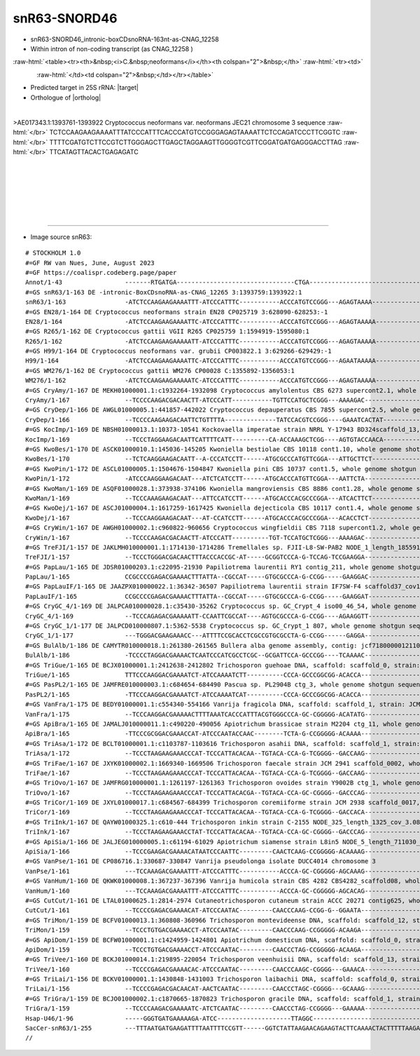 .. role::  raw-html(raw)
   :format: html
   
.. |targetRNA|  replace:: 25S rRNA
.. |target| replace:: :raw-html:`<span class="mononorm">gta<a href="../18s-tab.html#snr63_25S" title="25S target">A</a>ctatgact</span>`
.. |ortholog| replace:: :raw-html:`human <a href="http://snoopy.med.miyazaki-u.ac.jp/snorna_db.cgi?mode=sno_info&id=Homo_sapiens300662">SNORD46 (U46)</a>, yeast <a href="http://snoopy.med.miyazaki-u.ac.jp/snorna_db.cgi?mode=sno_info&id=Saccharomyces_cerevisiae300052">snR63</a>`


snR63-SNORD46
=============


- snR63-SNORD46_intronic-boxCDsnoRNA-163nt-as-CNAG_12258 
- Within intron of non-coding transcript (as CNAG_12258 )

  .. :raw-html:`<table><tr><th>&nbsp;<i>C.&nbsp;neoformans</i></th><th>&nbsp;</th><th><i>&nbsp;C. deneoformans</i></th></tr>`

:raw-html:`<table><tr><th>&nbsp;<i>C.&nbsp;neoformans</i></th><th colspan="2">&nbsp;</th>`
:raw-html:`<tr><td>`

.. figure:: /../_static/images/snoRNAs/snord46-snr63_h99_igb.png
   :name: snr13igb_hits
   :align: left
   :width: 1389 px
   :height: 646 px
   :scale: 40%

:raw-html:`</td><td colspan="2">&nbsp;</td></tr></table>`
  .. :raw-html:`</td><td>&nbsp;</td><td>`


  .. .. figure:: /../_static/images/snoRNAs//snord46-snr63_jec21_igb.png
   :name: snr47-snord36c_igb_hits
   :align: left
   :width: 1389 px
   :height: 646 px
   :scale: 20%

  .. :raw-html:`</td></tr></table>`

- Predicted target in |targetRNA|\ : |target|
- Orthologue of |ortholog|

.. figure:: /../_static/images/snoRNAs/snord46-snr63-aligned.png
   :name: snord46-align
   :align: left
   :width: 2536 px
   :height: 554 px
   :scale: 30%
   :figwidth: 100%


.. rst-class:: mononote

>AE017343.1:1393761-1393922 Cryptococcus neoformans var. neoformans JEC21 chromosome 3 sequence :raw-html:`</br>`
TCTCCAAGAAGAAAATTTATCCCATTTCACCCATGTCCGGGAGAGTAAAATTCTCCAGATCCCTTCGGTC :raw-html:`</br>`
TTTTCGATGTCTTCCGTCTTGGGAGCTTGAGCTAGGAAGTTGGGGTCGTTCGGATGATGAGGGACCTTAG :raw-html:`</br>`
TTCATAGTTACACTGAGAGATC

|
|
|
|
|
|

=======

- Image source snR63:
  
.. rst-class:: asfootnote

::

        # STOCKHOLM 1.0
        #=GF RW van Nues, June, August 2023
        #=GF https://coalispr.codeberg.page/paper
        Annot/1-43                 -------RTGATGA--------------------------------CTGA-------------------------------------------------------------------------------------------------GGCGGGGTC---------------------------------------------------------------RTGATGA-------------------UCAGUAUCAAUG-CTGA-----------
        #=GS snR63/1-163 DE -intronic-BoxCDsnoRNA-as-CNAG_12265 3:1393759:1393922:1
        snR63/1-163                -ATCTCCAAGAAGAAAATTT-ATCCCATTTC-----------ACCCATGTCCGGG---AGAGTAAAA-----------------------------TTCTCCAGATCCCTTCGGTCTT----------------TTCGA-TGT-CTTCCGTCTTGGGAG--C--------TTGAG-----CTAGGAAGTTGGGG--------------TCG--TTCGG-ATGATGA-GGGACCTT---------AGTTCATAGTTACACTGAGAGATC-----
        #=GS EN28/1-164 DE Cryptococcus neoformans strain EN28 CP025719 3:628090-628253:-1
        EN28/1-164                 -ATCTCCAAGAAGAAAATTC-ATCCCATTTC-----------ACCCATGTCCGGG---AGAGTAAAAA----------------------------TTCTCCAGATCTCTTCGGCCTT----------------TTCGA-TGT-CTCCCGTCTTGGGAG--C--------TTGAG-----CTAGGAAGTTGGGG--------------TCG--TTCGG-ATGATGA-GGGACCTT---------AGTTCATAGTTACACTGAGAGATC-----
        #=GS R265/1-162 DE Cryptococcus gattii VGII R265 CP025759 1:1594919-1595080:1
        R265/1-162                 -ATCTCCAAGAAGAAAAATT-ATCCCATTTC-----------ACCCATGTCCGGG---AGAGTAAAAA----------------------------TTCTCCAGATCCCTTCGGTCTT----------------TTCGA-TGT-CTCCCGTCTTGGGAG--C--------TCGAG-----CTAGGAAGCTGGGC--------------TCG--TTCGG-ATGATGA-GGGACCTT---------AGTTCATAGTTACACTGAGAGA-------
        #=GS H99/1-164 DE Cryptococcus neoformans var. grubii CP003822.1 3:629266-629429:-1
        H99/1-164                  -ATCTCCAAGAAGAAAATTC-ATCCCATTTC-----------ACCCATGTCCGGG---AGAATAAAAA----------------------------TTCTCCAGATCTCTTCGGCCTT----------------TTCGA-TGT-CTCCCGTCTTGGGAG--C--------TTGAG-----CTAGGAAGTTGGGG--------------TCG--TTCGG-ATGATGA-GGGACTTT---------AGTTCATAGTTACACTGAGAGATC-----
        #=GS WM276/1-162 DE Cryptococcus gattii WM276 CP00028 C:1355892-1356053:1
        WM276/1-162                -ATCTCCAAGAAGAAAAATC-ATCCCATTTC-----------ACCCATGTCCGGG---AGAGTAAAAA----------------------------TTCTCCAGATCCCTGCGGTCTT----------------TTCGA-CGT-CTCCCGTCTTGGGAG--C--------TCGAG-----CTAGGAAGCTGGGG--------------TCG--TTCGG-ATGATGA-GGGACCTT---------AGTTCATAGTTACACTGAGAGA-------
        #=GS CryAmy/1-167 DE MEKH01000001.1:c1932264-1932098 Cryptococcus amylolentus CBS 6273 supercont2.1, whole genome shotgun sequence
        CryAmy/1-167               --TCCCCAAGACGACAACTT-ATCCCATT-----------TGTTCCATGCTCGGG---AAAAGAC------------------------ACGA-TCTTCTCCAGACTCCTTCGGCCG----------------CTCCGA-TGT-CTTCCGTCTTGGGAG--C--------TCGGAG-----AGGGTGGTCGGGG--------------TCG--TTCGG-GTGATGA-GGGACCCT---------AGTTCATAGTTACACTGAGGGATTT----
        #=GS CryDep/1-166 DE AWGL01000005.1:441857-442022 Cryptococcus depauperatus CBS 7855 supercont2.5, whole genome shotgun sequence
        CryDep/1-166               --TCCCCAAGAAGACAATTCTGTTTTA--------------TATCCACGTCCGGG----GAAATCACTAT--------------------------TTTCCCAGATCCTCTCAGCCTGCC----------------TGA-TGC-CTTTCGTCTTGAAAG--C--------TCAG-----AATGGGAAGTTGGGA--------------TCG--TTCGG-ATGATGA-GGTGTCTT---------TGTTCATAGTTACACTGAGGGATCATCT-
        #=GS KocImp/1-169 DE NBSH01000013.1:10373-10541 Kockovaella imperatae strain NRRL Y-17943 BD324scaffold_13, whole genome shotgun sequence
        KocImp/1-169               --TCCCTAGGAAGACAATTCATTTTCATT----------CA-ACCAAAGCTCGG----AGTGTACCAACA----------------------------CTCCAGATACCTCATTCTTGTCCA----------TTGTCCA-A-TGGCTTCGTCTTGAAGTCG-GCGG----TGGATGG---GACTGGTA--------------------TCG---TTGA-GCCGAGA-TGGTTTATT--------AGTTCATAGTTACACTGAGGGAT------
        #=GS KwoBes/1-170 DE ASCK01000010.1:145036-145205 Kwoniella bestiolae CBS 10118 cont1.10, whole genome shotgun sequence
        KwoBes/1-170               --TCTCAAGGAAGACAATT--A-CCCATCCTT------ATGCGCCCATGTTCGGA---ATTGCTTCT--------------------CAGCGG------TTCAGACTTCCCAGGTCAATTGAACAA------------------TCCTCGTCTTGAGGA--------------------CTCAATCTTGATTTGGGTCG---------TCG--TTCGA-ACGATGA-GGGACCTT---------AGTTCATAGTTACACTGAGGGATTTT---
        #=GS KwoPin/1-172 DE ASCL01000005.1:1504676-1504847 Kwoniella pini CBS 10737 cont1.5, whole genome shotgun sequence
        KwoPin/1-172               -ATCCCAAGGAAGACAAT---ATCTCATCCTT------ATGCACCCATGTTCGGA---AATTCTA----------------------TAACGAA----TTTCAGACTTTTCAGGTCAATCAAATAA------------------TCTTCGTCTTGAAGA--------------------CTTGATTC-GATTTGAAATCG--------TCG--TTCGA-ACAATGA-GGGAACTT---------AGTTCATAGTTACACTGAGGGATCATC--
        #=GS KwoMan/1-169 DE ASQF01000028.1:373938-374106 Kwoniella mangroviensis CBS 8886 cont1.28, whole genome shotgun sequence
        KwoMan/1-169               --TCCCAAAGAAGACAAT---ATTCCATCCTT------ATGCACCCACGCCCGGA---ATCACTTCT---------------------AGTGA------TTCAGACTCTTCAGGTCAATTGAACAA------------------TCCTCGTCTTGGGGA--------------------CTCAGTCT-GATTTGAGGTGG--------TCG--TTCGG-ACGATGA-GGGAACTT---------AGTTCATAGTTACACTGAGGGATTTT---
        #=GS KwoDej/1-167 DE ASCJ01000004.1:1617259-1617425 Kwoniella dejecticola CBS 10117 cont1.4, whole genome shotgun sequence
        KwoDej/1-167               --TCCCAAGGAAGACAAT---AT-CCATCCTT------ATGCACCCACGCCCGGA---ACACCTCT------------------------CGA--GGGGTTCAGACTTCCCAGGGCGATCGAATAA------------------TCTTCGTCTTGAGGA--------------------CTTGATCT-GATCTGGGGTGG--------TCG--TTCGG-ACGATGA-GGGAACTT---------AGTTCATAGTTACACTGAGGGATT-----
        #=GS CryWin/1-167 DE AWGH01000002.1:c960822-960656 Cryptococcus wingfieldii CBS 7118 supercont1.2, whole genome shotgun sequence
        CryWin/1-167               --TCCCCAAGACGACAACTT-ATCCCATT----------TGT-TCCATGCTCGGG---AAAAGAC------------------------ACGA-TCTTCTCCAGACTCCTTCGGCCGCTCCGATGT------------------CTTCCGTCTTGGGAG--------------------CTCGGAGAGGGTGGTCGGGG---------TCG--TTCGG-GTGATGA-GGGACCCT---------AGTTCATAGTTACACTGAGGGACTT----
        #=GS TreFJI/1-157 DE JAKLMH010000001.1:1714130-1714286 Tremellales sp. FJII-L8-SW-PAB2 NODE_1_length_1855911_cov_87.908101, whole genome shotgun sequence
        TreFJI/1-157               --TCCCTGGGACGACAACTTTACCCACCGC-AT-----GCGGTCCCA-G-TCCAG-TCCGAAGGA------------------------------------CAGACATTCCTCTTCCAGCTT-------------------TGTCGCCCGTCTTGGGGGACG-------------------TTTTGGTGTGGGGGTG-----------TCG--TT-GA-GCGATGA-AGGGTTTT---------AGATCATAGTTACACTGAGGGAG------
        #=GS PapLau/1-165 DE JDSR01000203.1:c22095-21930 Papiliotrema laurentii RY1 contig_211, whole genome shotgun sequence
        PapLau/1-165               CCGCCCCGAGACGAAAACTTTATTA--CGCCAT-----GTGCGCCCA-G-CCGG-----GAAGGAC-----------------------ACGA--TCCTTCCAGATATTCACTCCGCCCT---------------------GACGG-CCGTTTTGGCTCGTT------------------CAGGATTTTGGTGGTGGTA---------TCG---TCGG-TCCATGA-AGGGTTTT---------AGATCATAGTTACACTGAGGGCT------
        #=GS PapLauIF/1-165 DE JAAZPX010000022.1:36342-36507 Papiliotrema laurentii strain IF7SW-F4 scaffold37_cov195, whole genome shotgun sequence
        PapLauIF/1-165             CCGCCCCGAGACGAAAACTTTATTA--CGCCAT-----GTGCGCCCA-G-CCGG-----GAAGGAT-----------------------ACGA--TCCTTCCAGATATTCACTCCGCCCT---------------------GACGG-CCGTTTTGGCTCGTT------------------CAGGATTTTGGTGGTGGTA---------TCG---TCGG-TCCATGA-AGGGTTTT---------AGATCATAGTTACACTGAGGGCT------
        #=GS CryGC_4/1-169 DE JALPCA010000028.1:c35430-35262 Cryptococcus sp. GC_Crypt_4 iso00_46_54, whole genome shotgun sequence
        CryGC_4/1-169              --TCCCAGAGACGAAAAATT-CCAATTCGCCAT----AGTGCGCCCA-G-CCGG----AGAAGGTT-----------------------ACGACCTATTCTCAGATATTACATGACAT-------------------TGAAATGGA-CCGTTTTGGCTCC-TTTCG--------------CTC---GTTGGGTAGTA-----------TCG---TCGG-TCTATGA-AGGGTTTT---------AGATCATAGTTACACTGAGGGATC-----
        #=GS CryGC_1/1-177 DE JALPCD010000807.1:5362-5538 Cryptococcus sp. GC_Crypt_1 807, whole genome shotgun sequence
        CryGC_1/1-177              ---TGGGACGAAGAAACC---ATTTTCCGCACCTCGCCGTGCGCCTA-G-CCGG------GAGGA----------------------TCTTCTTGTTCCTCCAGATTTATGCCTCCCCTATGTACAT----------------GAGACCGTCTTGGTCTC-------------------CGCATTGTTTGGGGGGCTCTA--------TCG---TTGG-TCGATGA-AGGGTATTT--------AGATCATAGTTACACTGAGGGCACA----
        #=GS BulAlb/1-186 DE CAMYTR010000018.1:261380-261565 Bullera alba genome assembly, contig: jcf7180000012110, whole genome shotgun sequence
        BulAlb/1-186               -TCCCCTAGGACGAAAACTCAATCCCATCGCCTCGC--GCGATTCCA-GCCCGG----TCAAAAC--------------------------GTGTTTTTGGCAGAGTGACGGT--CCCGGTCCT---------AATTTACAACTCGACCGTTTTGGTTGGTGTAT-----ACTT-------GGACGTCTGGGTGATC-----------TCG---TCGG-ACGAAGA-AGGACCAC---------TGTTCATAGTTACACTGAGGGGAA-----
        #=GS TriGue/1-165 DE BCJX01000001.1:2412638-2412802 Trichosporon guehoae DNA, scaffold: scaffold_0, strain: JCM 10690, whole genome shotgun sequence
        TriGue/1-165               TTTCCCAAGGACGAAAATCT-ATCCAAAATCTT----------CCCA-GCCCGGCGG-ACACCA----------------------------------TCCGAGGTCTGCGCAACCTCCCCG-------------------TGCGG-CCGTCTTGGCTTGTG-----------------CGGATATGGAGGGGGTGCGGG--------CCGTT-CCGG-GCGAAGA-GGGACCC----------TTTTCATAGTTACACTGAGGGATACG---
        #=GS PasPL2/1-165 DE JAMFRE010000003.1:c684654-684490 Pascua sp. PL2904B ctg_3, whole genome shotgun sequence
        PasPL2/1-165               -TTCCCAAGGACGAAAATCT-ATCCAAAATCAT----------CCCA-GCCCGGCGG-ACACCA----------------------------------TCCGAGGTCTGCGCAACCTCCCCG-------------------TGCGG-CCGTCTTGGCTTGTG-----------------CGGATAAGGAGGGGGTGCGGG--------CCGTT-CCGG-GCCAAGA-GGGACCC----------TTTTCATAGTTACACTGAGGGATACGG--
        #=GS VanFra/1-175 DE BEDY01000001.1:c554340-554166 Vanrija fragicola DNA, scaffold: scaffold_1, strain: JCM 1530, whole genome shotgun sequence
        VanFra/1-175               --TCCCAAGGACGAAAAACTTTTAAATCACCCATTTACGTGGGCCCA-GC-CGGGGG-ACATATG-------------------------------TGTCCCAGGCGGC-GCAACCTTCC---------------------CGCGGGCCGTTTTGGCCTTTG-----------------CGGACCAGAGGGGGGTGTCCG--------TCGTTTCCG-TGCGATGG-GGGATCCT---------AGTTCATAGTTACACTGAGGGATTT----
        #=GS ApiBra/1-165 DE JAMALJ010000011.1:c490220-490056 Apiotrichum brassicae strain M2204 ctg_11, whole genome shotgun sequence
        ApiBra/1-165               -TTCCCGCGGACGAAACCAT-ATCCCAATACCAAC--------TCTA-G-CCGGGGG-ACAAAA---------------------------------GTCCCAGACCGACACAACCTTCC--------------------CGCACCGCCGTCTTGGCGG-GCG----------------CGGACATGGAGGGGGTGTCGG--------TCGCTTCCGG-ACGATGC-GGGTCCT----------AGTTCATAGTTACACTGAGGGAAC-----
        #=GS TriAsa/1-172 DE BCLT01000001.1:c1103787-1103616 Trichosporon asahii DNA, scaffold: scaffold_1, strain: JCM 2466, whole genome shotgun sequence
        TriAsa/1-172               --TCCCTAAGAAGAAACCCAT-TCCCATTACACAA--TGTACA-CCA-G-TCGGGG--GACCAAG-------------------------------TGTCCCAGATGGA-GCAACCTTCCC--------------------GGCGA-CCGTCTTGGCCCGTC-----------------CGGATACGGAGGGGGCGCCA---------TCG-TTCCGA-GCGATGA-GGGAACTT---------AGTTCATAGTTACACTGAGGGATCAATCC
        #=GS TriFae/1-167 DE JXYK01000002.1:1669340-1669506 Trichosporon faecale strain JCM 2941 scaffold_0002, whole genome shotgun sequence
        TriFae/1-167               --TCCCTAAGAAGAAACCCAT-TCCCATTACACAA--TGTACA-CCA-G-TCGGGG--GACCAAG-------------------------------TGTCCCAGATGGA-GCAACCTTCCC--------------------GGCGA-CCGTCTTGGCCCGTC-----------------CGGACACGGAGGGGGCGCCA---------TCG-TTCCGA-GCGATGA-GGGAACCT---------AGTTCATAGTTACACTGAGGGATC-----
        #=GS TriOvo/1-167 DE JAMFRG010000001.1:1261197-1261363 Trichosporon ovoides strain Y9002B ctg_1, whole genome shotgun sequence
        TriOvo/1-167               --TCCCTAAGAAGAAACCCAT-TCCCATTACACGA--TGTACA-CCA-GC-CGGGG--GACCCAG--------------------------------GTCCCAGATGGA-GCAACCTTCCC--------------------GGCGA-CCGTCTTGGCCCGTT-----------------CGGACACGGAGGGGGCGCCA---------TCG-TTCCG-AGCGATGA-GGGAACCT---------AGTTCATAGTTACACTGAGGGACCA----
        #=GS TriCor/1-169 DE JXYL01000017.1:c684567-684399 Trichosporon coremiiforme strain JCM 2938 scaffold_0017, whole genome shotgun sequence
        TriCor/1-169               --TCCCTAAGAAGAAACCCAT-TCCCATTACACAA--TGTACA-CCA-G-TCGGGG--GACCACA-------------------------------TGTCCCAGATGGA-GCAACCTTCCC--------------------GGCGA-CCGTCTTGGCCCGTC-----------------CGGACACGAAGGGGGCGCCA---------TCG-TTCCGA-GCGATGA-GGGAACCT---------AGTTCATAGTTACACTGAGGGATCTT---
        #=GS TriInk/1-167 DE QAYW01000325.1:c610-444 Trichosporon inkin strain C-2155 NODE_325_length_1325_cov_3.08974_ID_229909, whole genome shotgun sequence
        TriInk/1-167               --TCCCTAAGAAGAAACCTAT-TCCCATTACACAA--TGTACA-CCA-GC-CGGGG--GACCCAG--------------------------------GTCCCAGATGGA-GCAACCTTCCC--------------------GGCGG-CCGTCTTGGCCCGTC-----------------CGGATACGGAGGGGGCGCCA---------TCG-TTCCG-TGCGATGG-GGGAACCT---------AGTTCATAGTTACACTGAGGGACCA----
        #=GS ApiSia/1-166 DE JALJEG010000005.1:c61194-61029 Apiotrichum siamense strain L8in5 NODE_5_length_711030_cov_10.680764, whole genome shotgun sequence
        ApiSia/1-166               --TCCCGAAGACGAAAACATAATCCCAATTC---------CAACTCAAG-CCGGGGG-ACAAAAG---------------------------------TCCCAGGCCGGCGCAACCTTCC--------------------CGCACCGCCGTCTTGGCGG-GCG----------------CGGACATGGAGGGGGTGTCGCG-------CCGCTTCCGG-ACGATGC-GGGTTCT----------AGTTCATAGTTACCCTGAGGGAAC-----
        #=GS VanPse/1-161 DE CP086716.1:330687-330847 Vanrija pseudolonga isolate DUCC4014 chromosome 3
        VanPse/1-161               ---TCCAAAGACGAAAATTT-ATCCCATTTC-----------ACCCA-GC-CGGGGG-AGCAAAG-------------------------------CCTCCTAGGCGGTTGCAACCTCCC--------------------CGCACGACCGTCTTGGTCG-GCG----------------CGGACATGGAGGGGGCGCCG---------TCGCTTCCG-TGCGAAGA-GGGACCC----------ATTTCATAGTTACCCTGAGGAACT-----
        #=GS VanHum/1-160 DE QKWK01000008.1:367237-367396 Vanrija humicola strain CBS 4282 CBS4282_scaffold08, whole genome shotgun sequence
        VanHum/1-160               ---TCCAAAGACGAAAATTT-ATCCCATTTC-----------ACCCA-GC-CGGGGG-AGCACAG--------------------------------CTCCTAGGCGGTTGCAACCTTCC--------------------CGCACGACCGTCTTGGTCG-GCG----------------CGGACATGGGGGGGGCACCG---------TCGCTTCCG-AGCAAAGA-GGGACCC----------ATTTCATAGTTACCCTGAGGAACT-----
        #=GS CutCut/1-161 DE LTAL01000625.1:2814-2974 Cutaneotrichosporon cutaneum strain ACCC 20271 contig625, whole genome shotgun sequence
        CutCut/1-161               --TCCCCGAGACGAAAACAT-ATCCCAATAC---------CAACCCAAG-CCGG-G--GGAATA----------------------------------TCCCAGGCCATTGCAACCTTCC--------------------CGCACTGCCGTCTTGGTGG-GCG----------------CGGAAATGGAGGGGGCAGTGG--------CCG-CGCCGG-ACGATGC-GGGTCT------------ATTCATAGTTACCCTGAGGGAACGAC--
        #=GS TriMon/1-159 DE BCFV01000013.1:360808-360966 Trichosporon montevideense DNA, scaffold: scaffold_12, strain: JCM 9937, whole genome shotgun sequence
        TriMon/1-159               --TCCCTGTGACGAAAACCT-ATCCCAATAC---------CAACCCAAG-CCGGGGG-ACAAGA----------------------------------TCCCAGGCCAGCGCAACCTTCC--------------------CGCACTGCCGTCTTGGTGG-GCG----------------CGGACATGGAGGGGGTGCTGG--------CCGCTTCCGG-ACGATGC-GGGTTC------------ATTCATAGTTACCCTGAGGGA-------
        #=GS ApiDom/1-159 DE BCFW01000001.1:c1424959-1424801 Apiotrichum domesticum DNA, scaffold: scaffold_0, strain: JCM 9580, whole genome shotgun sequence
        ApiDom/1-159               --TCCCTGTGACGAAAACCT-ATCCCAATAC---------CAACCCTAG-CCGGGGG-ACAAGA----------------------------------TCCCAGGCCAGCGCAACCTTGC--------------------CGCACTGCCGTCTTGGTGG-GCG----------------CGGACATGGAGGGGGTGCTGG--------CCGCTTCCGG-ACGATGC-GGGTTC------------ATTCATAGTTACCCTGAGGGA-------
        #=GS TriVee/1-160 DE BCKJ01000014.1:219895-220054 Trichosporon veenhuisii DNA, scaffold: scaffold_13, strain: JCM 10691, whole genome shotgun sequence
        TriVee/1-160               --TCCCCGAGACGAAAACAC-ATCCCAATAC---------CAACCCAAGC-CGGGG---GAAACA---------------------------------TCCCAGGCCACTGCAACCTTCC--------------------CGCACTGCCGTCTTGGCGG-GCG----------------CGGACATGGAGGGGGCGGTGG--------CCG-TTCCG-AACGATGC-GGGTCT-----------TTTTCATAGTTACCCTGAGGGAAC-----
        #=GS TriLai/1-156 DE BCKV01000001.1:1430848-1431003 Trichosporon laibachii DNA, scaffold: scaffold_0, strain: JCM 2947, whole genome shotgun sequence
        TriLai/1-156               --TCCCCGAGACGACAACAT-AACTCAATAC---------CAACCCTAGC-CGGGG---GCAAAG----------------------------------CCTAGGCCAGCGCAACCTCCC--------------------CGCACTACCGTCTTGGTGG-GCG----------------CGGACATGGAGGGGGCACTGG--------TCG-TTCCG-CGCTATGT-GGGTCC-----------TTTTCATAGTTACCCTGAGGG--------
        #=GS TriGra/1-159 DE BCJO01000002.1:c1870665-1870823 Trichosporon gracile DNA, scaffold: scaffold_1, strain: JCM 10018, whole genome shotgun sequence
        TriGra/1-159               --TCCCCAAGACGAAAAATC-ATCTCAATAC---------CAACCCTAG-CCGGGG---GAAAAA---------------------------------TCCTAGGCCTTTGCAACCTTCC--------------------CGCACTGCCGTCTTGGTGG-GCG----------------CGGACTCGAGGGGGGCACTGG--------ACG-TTCCGG-ACAATGT-GGGCCT-----------TTTTCATAGTTACCCTGAGGGAA------
        Hsap-U46/1-96              -----GGGTGATGAAAAAGA-ATCC--------------------TTAGGC----------------------------------------------------------------------------------GTGGT-T---GTGGCCGTCTTGGTCAC---CTGTGT-GCCAC--------------------------------------TTGCCAATGCAAGGAC--------------TTGGTCATAGTTACACTGACT---------
        SacCer-snR63/1-255         ---TTTAATGATGAAGATTTTAATTTTCCGTT------GGTCTATTAAGAACAGAAGTACTTCAAAACTACTTTTTAAGACCATCCTTTTACAGTATTTTTTCAATATTGTAAAACTTCTCATTTACTTTGTGTCTTTATGATCTCATCGTTCTGGTGGACCATAATCAGACGCACGGTATACTTCGTTTCTGTTGGAGAATATTGGGAGTCTTTTAATGTGATGAGTGGCCAACATAACCTTATAGTCATAGTTACACTGATT---------
        //


